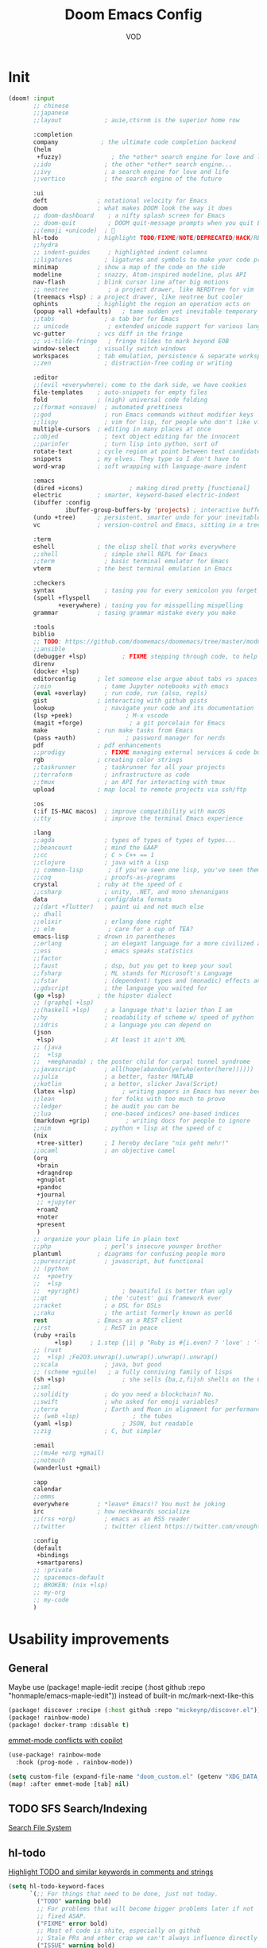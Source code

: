 #+STARTUP: overview indent
#+title: Doom Emacs Config
#+email: vod@njk.li
#+author: VOD
#+options: H:3 num:t toc:t \n:nil @:t ::t |:t ^:t -:t f:t *:t <:t pri:t
#+tags: GTD(G) writing(w) export(e) manage(m) graphical(g) nix(n)

* Init
#+begin_src emacs-lisp :tangle "init.el"
(doom! :input
       ;; chinese
       ;;japanese
       ;;layout            ; auie,ctsrnm is the superior home row

       :completion
       company            ; the ultimate code completion backend
       (helm
        +fuzzy)              ; the *other* search engine for love and life
       ;;ido               ; the other *other* search engine...
       ;;ivy               ; a search engine for love and life
       ;;vertico           ; the search engine of the future

       :ui
       deft              ; notational velocity for Emacs
       doom              ; what makes DOOM look the way it does
       ;; doom-dashboard    ; a nifty splash screen for Emacs
       ;; doom-quit         ; DOOM quit-message prompts when you quit Emacs
       ;;(emoji +unicode)  ; 🙂
       hl-todo           ; highlight TODO/FIXME/NOTE/DEPRECATED/HACK/REVIEW
       ;;hydra
       ;; indent-guides     ; highlighted indent columns
       ;;ligatures         ; ligatures and symbols to make your code pretty again
       minimap           ; show a map of the code on the side
       modeline          ; snazzy, Atom-inspired modeline, plus API
       nav-flash         ; blink cursor line after big motions
       ;; neotree           ; a project drawer, like NERDTree for vim
       (treemacs +lsp) ; a project drawer, like neotree but cooler
       ophints           ; highlight the region an operation acts on
       (popup +all +defaults)   ; tame sudden yet inevitable temporary windows
       ;;tabs              ; a tab bar for Emacs
       ;; unicode           ; extended unicode support for various languages
       vc-gutter         ; vcs diff in the fringe
       ;; vi-tilde-fringe   ; fringe tildes to mark beyond EOB
       window-select     ; visually switch windows
       workspaces        ; tab emulation, persistence & separate workspaces
       ;;zen               ; distraction-free coding or writing

       :editor
       ;;(evil +everywhere); come to the dark side, we have cookies
       file-templates    ; auto-snippets for empty files
       fold              ; (nigh) universal code folding
       ;;(format +onsave)  ; automated prettiness
       ;;god               ; run Emacs commands without modifier keys
       ;;lispy             ; vim for lisp, for people who don't like vim
       multiple-cursors  ; editing in many places at once
       ;;objed             ; text object editing for the innocent
       ;;parinfer          ; turn lisp into python, sort of
       rotate-text       ; cycle region at point between text candidates
       snippets          ; my elves. They type so I don't have to
       word-wrap         ; soft wrapping with language-aware indent

       :emacs
       (dired +icons)             ; making dired pretty [functional]
       electric          ; smarter, keyword-based electric-indent
       (ibuffer :config
                ibuffer-group-buffers-by 'projects) ; interactive buffer management
       (undo +tree)      ; persistent, smarter undo for your inevitable mistakes
       vc                ; version-control and Emacs, sitting in a tree

       :term
       eshell            ; the elisp shell that works everywhere
       ;;shell             ; simple shell REPL for Emacs
       ;;term              ; basic terminal emulator for Emacs
       vterm             ; the best terminal emulation in Emacs

       :checkers
       syntax              ; tasing you for every semicolon you forget
       (spell +flyspell
              +everywhere) ; tasing you for misspelling mispelling
       grammar           ; tasing grammar mistake every you make

       :tools
       biblio
       ;; TODO: https://github.com/doomemacs/doomemacs/tree/master/modules/tools/biblio
       ;;ansible
       (debugger +lsp)          ; FIXME stepping through code, to help you add bugs
       direnv
       (docker +lsp)
       editorconfig      ; let someone else argue about tabs vs spaces
       ;;ein               ; tame Jupyter notebooks with emacs
       (eval +overlay)     ; run code, run (also, repls)
       gist              ; interacting with github gists
       lookup              ; navigate your code and its documentation
       (lsp +peek)               ; M-x vscode
       (magit +forge)             ; a git porcelain for Emacs
       make              ; run make tasks from Emacs
       (pass +auth)              ; password manager for nerds
       pdf               ; pdf enhancements
       ;;prodigy           ; FIXME managing external services & code builders
       rgb               ; creating color strings
       ;;taskrunner        ; taskrunner for all your projects
       ;;terraform         ; infrastructure as code
       ;;tmux              ; an API for interacting with tmux
       upload            ; map local to remote projects via ssh/ftp

       :os
       (:if IS-MAC macos)  ; improve compatibility with macOS
       ;;tty               ; improve the terminal Emacs experience

       :lang
       ;;agda              ; types of types of types of types...
       ;;beancount         ; mind the GAAP
       ;;cc                ; C > C++ == 1
       ;;clojure           ; java with a lisp
       ;; common-lisp       ; if you've seen one lisp, you've seen them all
       ;;coq               ; proofs-as-programs
       crystal           ; ruby at the speed of c
       ;;csharp            ; unity, .NET, and mono shenanigans
       data              ; config/data formats
       ;;(dart +flutter)   ; paint ui and not much else
       ;; dhall
       ;;elixir            ; erlang done right
       ;; elm               ; care for a cup of TEA?
       emacs-lisp        ; drown in parentheses
       ;;erlang            ; an elegant language for a more civilized age
       ;;ess               ; emacs speaks statistics
       ;;factor
       ;;faust             ; dsp, but you get to keep your soul
       ;;fsharp            ; ML stands for Microsoft's Language
       ;;fstar             ; (dependent) types and (monadic) effects and Z3
       ;;gdscript          ; the language you waited for
       (go +lsp)         ; the hipster dialect
       ;; (graphql +lsp)
       ;;(haskell +lsp)    ; a language that's lazier than I am
       ;;hy                ; readability of scheme w/ speed of python
       ;;idris             ; a language you can depend on
       (json
        +lsp)              ; At least it ain't XML
       ;; (java
       ;;  +lsp
       ;;  +meghanada) ; the poster child for carpal tunnel syndrome
       ;;javascript        ; all(hope(abandon(ye(who(enter(here))))))
       ;;julia             ; a better, faster MATLAB
       ;;kotlin            ; a better, slicker Java(Script)
       (latex +lsp)             ; writing papers in Emacs has never been so fun
       ;;lean              ; for folks with too much to prove
       ;;ledger            ; be audit you can be
       ;;lua               ; one-based indices? one-based indices
       (markdown +grip)          ; writing docs for people to ignore
       ;;nim               ; python + lisp at the speed of c
       (nix
        +tree-sitter)      ; I hereby declare "nix geht mehr!"
       ;;ocaml             ; an objective camel
       (org
        +brain
        +dragndrop
        +gnuplot
        +pandoc
        +journal
        ;; +jupyter
        +roam2
        +noter
        +present
        )
       ;; organize your plain life in plain text
       ;;php               ; perl's insecure younger brother
       plantuml          ; diagrams for confusing people more
       ;;purescript        ; javascript, but functional
       ;; (python
       ;;  +poetry
       ;;  +lsp
       ;;  +pyright)            ; beautiful is better than ugly
       ;;qt                ; the 'cutest' gui framework ever
       ;;racket            ; a DSL for DSLs
       ;;raku              ; the artist formerly known as perl6
       rest              ; Emacs as a REST client
       ;;rst               ; ReST in peace
       (ruby +rails
             +lsp)     ; 1.step {|i| p "Ruby is #{i.even? ? 'love' : 'life'}"}
       ;; (rust
       ;;  +lsp) ;Fe2O3.unwrap().unwrap().unwrap().unwrap()
       ;;scala             ; java, but good
       ;; (scheme +guile)   ; a fully conniving family of lisps
       (sh +lsp)                ; she sells {ba,z,fi}sh shells on the C xor
       ;;sml
       ;;solidity          ; do you need a blockchain? No.
       ;;swift             ; who asked for emoji variables?
       ;;terra             ; Earth and Moon in alignment for performance.
       ;; (web +lsp)               ; the tubes
       (yaml +lsp)              ; JSON, but readable
       ;;zig               ; C, but simpler

       :email
       ;;(mu4e +org +gmail)
       ;;notmuch
       (wanderlust +gmail)

       :app
       calendar
       ;;emms
       everywhere        ; *leave* Emacs!? You must be joking
       irc               ; how neckbeards socialize
       ;;(rss +org)        ; emacs as an RSS reader
       ;;twitter           ; twitter client https://twitter.com/vnought

       :config
       (default
        +bindings
        +smartparens)
       ;; :private
       ;; spacemacs-default
       ;; BROKEN: (nix +lsp)
       ;; my-org
       ;; my-code
       )

#+end_src
* Usability improvements
** General
Maybe use (package! maple-iedit :recipe (:host github :repo "honmaple/emacs-maple-iedit")) instead of built-in mc/mark-next-like-this

#+begin_src emacs-lisp :tangle packages.el
(package! discover :recipe (:host github :repo "mickeynp/discover.el"))
(package! rainbow-mode)
(package! docker-tramp :disable t)
#+end_src

[[https://github.com/doomemacs/doomemacs/issues/6463][emmet-mode conflicts with copilot]]

#+begin_src emacs-lisp :tangle config.el
(use-package! rainbow-mode
  :hook (prog-mode . rainbow-mode))

(setq custom-file (expand-file-name "doom_custom.el" (getenv "XDG_DATA_HOME")))
(map! :after emmet-mode [tab] nil)
#+end_src
** TODO SFS Search/Indexing
[[https://github.com/Overdr0ne/sfs][Search File System]]
** hl-todo
[[https://github.com/tarsius/hl-todo][Highlight TODO and similar keywords in comments and strings]]

#+begin_src emacs-lisp :tangle config.el
(setq hl-todo-keyword-faces
      `(;; For things that need to be done, just not today.
        ("TODO" warning bold)
        ;; For problems that will become bigger problems later if not
        ;; fixed ASAP.
        ("FIXME" error bold)
        ;; Most of code is shite, especially on github
        ;; Stale PRs and other crap we can't always influence directly
        ("ISSUE" warning bold)
        ;; For tidbits that are unconventional and not intended uses of the
        ;; constituent parts, and may break in a future update.
        ("HACK" font-lock-constant-face bold)
        ;; For things that were done hastily and/or hasn't been thoroughly
        ;; tested. It may not even be necessary!
        ("REVIEW" font-lock-keyword-face bold)
        ;; For especially important gotchas with a given implementation,
        ;; directed at another user other than the author.
        ("NOTE" success bold)
        ;; For things that just gotta go and will soon be gone.
        ("DEPRECATED" font-lock-doc-face bold)
        ;; For a known bug that needs a workaround
        ("BUG" error bold)
        ;; For warning about a problematic or misguiding code
        ("XXX" font-lock-constant-face bold)))
#+end_src
** Rainbow delimiters
[[https://github.com/Civitasv/pair-colorizer][Use a fork]]?

#+begin_src emacs-lisp :tangle packages.el
(package! rainbow-delimiters)
#+end_src

#+begin_src emacs-lisp :tangle config.el
(use-package! rainbow-delimiters
  :hook (prog-mode . rainbow-delimiters-mode))
#+end_src
** org and friends
*** General goodness
[[https://github.com/EFLS/zetteldeft][Deft as Zettelkasten note-taking system]]

#+begin_src emacs-lisp :tangle packages.el
(package! zetteldeft :recipe (:host github :repo "EFLS/zetteldeft"))
(package! ox-jekyll-md)
(package! org-ql)
(package! helm-org-rifle)
(package! org-books)
;; FIXME: (package! org-pretty-table)
(package! org-mime)
(package! org-rich-yank)
;; (package! ob-solidity)
;; (package! ob-async)
;; (package! ob-hugo)
#+end_src

#+begin_src emacs-lisp :tangle config.el
(use-package! ox-jekyll-md)
(use-package! org-ql)
(use-package! helm-org-rifle)
;; (use-package! org-pretty-table
;;   :after org-mode
;;   :commands (org-pretty-table-mode global-org-pretty-table-mode)
;;   ;; (lambda () (org-pretty-table-mode))
;;   ;;:hook (org-mode . org-pretty-table-mode))
;; )
(use-package! org-mime
  :config (setq org-mime-library 'semi))

(use-package! org-rich-yank
  :bind (:map org-mode-map
         ("C-M-y" . org-rich-yank)))

(use-package! org-books
  :config
  (setq org-books-file (concat org-directory "/library.org")))

(use-package! deft
  :custom
    (deft-extensions '("org" "md" "txt"))
    (deft-use-filename-as-title t))

(use-package! zetteldeft
  :after deft
  :config (zetteldeft-set-classic-keybindings))
#+end_src
*** org-capture
There's a better way of doing this, maybe :config section in use-package!

#+begin_src emacs-lisp :tangle packages.el
(package! doct)
#+end_src

#+begin_src emacs-lisp :tangle config.el
(defun transform-square-brackets-to-round-ones(string-to-transform)
  "Transforms [ into ( and ] into ), other chars left unchanged."
  (concat
  (mapcar #'(lambda (c) (if (equal c ?\[) ?\( (if (equal c ?\]) ?\) c))) string-to-transform)))

(use-package! doct
  :commands (doct))

(use-package! org-capture
  :custom org-capture-templates
           (doct `(("Personal todo"
                    :keys "t"
                    :headline "Inbox"
                    :prepend t
                    :file +org-capture-todo-file
                    :template ("* [ ] %?\n%i\n%a"))
                   ("Personal notes"
                    :keys "n"
                    :headline "Inbox"
                    :prepend t
                    :file +org-capture-notes-file
                    :template ("* %u %?\n%i\n%a"))
                   ("Journal"
                    :keys "j"
                    :prepend t
                    :file +org-capture-journal-file
                    :template ("* %U %?\n%i\n%a"))

                   ("Protocol"
                    :keys "c"
                    :headline "Inbox"
                    :prepend t
                    :file +org-capture-notes-file
                    :template ("* %^{Title}\nSource: %u, %c\n #+BEGIN_QUOTE\n%i\n#+END_QUOTE\n\n\n%?"))
                   ("Protocol link"
                    :keys "x"
                    :headline "Inbox"
                    :prepend t
                    :file +org-capture-notes-file
                    :template ("* %? [[%:link][%(transform-square-brackets-to-round-ones \"%:description\")]]\n"))

                   ;; ("Centralized templates for projects"
                   ;;  :keys "o"
                   ;;  :prepend t
                   ;;  :children (("Project todo"
                   ;;              :keys "t"
                   ;;              :heading "Tasks"
                   ;;              :prepend nil
                   ;;              :file #'+org-capture-central-project-todo-file
                   ;;              :template ("* TODO %?\n %i\n %a"))
                   ;;             ("Project notes"
                   ;;              :keys "n"
                   ;;              :heading "Notes"
                   ;;              :file #'+org-capture-central-project-notes-file
                   ;;              :template ("* %U %?\n %i\n %a"))
                   ;;             ("Project changelog"
                   ;;              :keys "c"
                   ;;              :heading "Changelog"
                   ;;              :file #'+org-capture-central-project-changelog-file
                   ;;              :template ("* %U %?\n %i\n %a"))))

                   ("Templates for projects"
                    :keys "r"
                    :prepend t
                    :headline "Inbox"
                    :children (("Project-local todo"
                                :keys "t"
                                :template ("* TODO %?\n%i\n%a")
                                :file +org-capture-project-todo-file)
                               ("Project-local notes"
                                :keys "n"
                                :template ("* %U %?\n%i\n%a")
                                :file +org-capture-project-notes-file)
                               ("Project-local changelog"
                                :keys "c"
                                :headline "Unreleased"
                                :template ("* %U %?\n%i\n%a")
                                :file +org-capture-project-changelog-file))))))
#+end_src
*** TODO orgfu
- [[https://github.com/abo-abo/org-fu/blob/master/org-fu.el][Example here]]

- counsel package is an orca requirement, because it does things with git
#+begin_src emacs-lisp :tangle packages.el
(package! counsel)
(package! orca)
#+end_src

[[https://github.com/abo-abo/orca][Orca]] is nice, but it needs proper customization

#+begin_src emacs-lisp :tangle config.el
(use-package! counsel)
(use-package! orca
  ;; :config
  ;; (setq orca-handler-list
  ;;       '((orca-handler-match-url
  ;;          "https://www.reddit.com/emacs/"
  ;;          "~/Dropbox/org/wiki/emacs.org"
  ;;          "Reddit")
  ;;         (orca-handler-match-url
  ;;          "https://emacs.stackexchange.com/"
  ;;          "~/Dropbox/org/wiki/emacs.org"
  ;;          "\\* Questions")
  ;;         (orca-handler-current-buffer
  ;;          "\\* Tasks")
  ;;         (orca-handler-file
  ;;          "~/Dropbox/org/ent.org"
  ;;          "\\* Articles")))
  )
#+end_src

This is the part that will help with stumpwm integration:
#+begin_src shell
emacsclient -c -e "(setq frame-title-format \"My Frame Title\")"
#+end_src

This is what we want to overwrite with defadvice
#+begin_src emacs-lisp
(defun orca-raise-frame ()
  "Put Emacs frame into focus."
  (if (eq system-type 'gnu/linux)
      (progn
        (orca-require-program "logger")
        (call-process
         "logger" nil nil nil "-t orca_org-capture" "tried_raising_frame"
         (frame-parameter (selected-frame) 'outer-window-id)))
    (raise-frame)))
#+end_src

** Helm - finetune the doom provided stuff
A nice start here - https://github.com/thierryvolpiatto/emacs-config/blob/main/init-helm.el

helm-swoop can be replaced by (package! ctrlf :recipe (:host github :repo "raxod502/ctrlf"))
#+begin_src emacs-lisp :tangle packages.el
(package! helm-rg)
(package! helm-swoop)
;;(package! helm-locate)
#+end_src

#+begin_src emacs-lisp :tangle config.el
(after! helm-mode
  (customize-set-variable helm-completion-style 'helm-fuzzy))

(use-package! helm-swoop)
(use-package! helm-rg)
(use-package! helm-locate
  :config (setq helm-locate-fuzzy-match t))
#+end_src

#+begin_src emacs-lisp :tangle packages.el
(package! helm-tramp)
#+end_src

#+begin_src emacs-lisp :tangle config.el
(use-package! helm-tramp
  :config
  (setq tramp-default-method "ssh"
        make-backup-files nil
        create-lockfiles nil
        helm-tramp-custom-connections '(/ssh:admin@frogstar.0.njk.li:/home/admin/)))
#+end_src

** Terminals
https://github.com/SqrtMinusOne/eshell-atuin
#+begin_src emacs-lisp :tangle packages.el
;;(package! multi-vterm)
;; (package! vtm)
#+end_src

#+begin_src emacs-lisp :tangle config.el
(use-package! vterm :bind (:map vterm-mode-map ("s-j" . vterm-copy-mode)))
;;(use-package! vtm :config (add-to-list 'auto-mode-alist '("\\.vtm\\'" . vtm-mode)))
;;(use-package! multi-vterm
;;  :bind
;;  (:map global-map
;;   ("C-M-<return>" . multi-vterm)
;;   ("s-h" . multi-vterm-prev)
;;   ("s-l" . multi-vterm-next)))
#+end_src
*** Tramp
#+begin_src emacs-lisp :tangle config.el
(after! tramp
  ;; tramp sets tramp-default-remote-path via `getconf PATH` which doesn't seem
  ;; to work on NixOS, only returning /run/current-system/sw/bin:/bin:/usr/bin
  ;; this means magit, rg, etc don't work. this fixes the issue
  ;; https://www.gnu.org/software/tramp/#Remote-programs
  (cl-pushnew 'tramp-own-remote-path tramp-remote-path)

  ;; tramp stores .tramp_history in the home directory by default
  (when-let ((data-home (getenv "XDG_DATA_HOME")))
    (setq tramp-histfile-override (expand-file-name "tramp_history" data-home))))
#+end_src
** Poly Mode

- [[https://github.com/ShuguangSun/ess-view-data][ShuguangSun/ess-view-data: View data support for ESS]]

#+begin_src emacs-lisp :tangle packages.el
(package! polymode)
#+end_src

#+begin_src emacs-lisp :tangle config.el
(use-package! polymode
:config
  (add-hook 'org-brain-visualize-mode-hook #'org-brain-polymode))
#+end_src

*** Poly Mode Markdown

#+begin_src emacs-lisp :tangle packages.el
(package! poly-markdown :recipe (:build (:not compile)))
#+end_src

#+begin_src emacs-lisp :tangle config.el
(use-package! poly-markdown
  :config
  (add-to-list 'auto-mode-alist '("\\.Rmd" . poly-markdown-mode)))
#+end_src

** windsize

#+begin_src emacs-lisp :tangle packages.el
(package! windsize)
#+end_src

#+begin_src emacs-lisp :tangle config.el
  (use-package! windsize
    :bind (("s-p" . windsize-up)
           ("s-n" . windsize-down)
           ("s-b" . windsize-left)
           ("s-f" . windsize-right))
    :custom
    (windsize-cols 1)
    (windsize-rows 1))
#+end_src

** Magit and friends

#+begin_src emacs-lisp :tangle packages.el
(package! gitignore-templates)
(package! magit-todos)
#+end_src

#+begin_src emacs-lisp :tangle config.el
  (use-package! magit-todos
    :hook (magit-status-mode . magit-todos-mode))
#+end_src
** Chat
*** matrix
#+begin_src emacs-lisp :tangle packages.el
;; (package! ement)
#+end_src

#+begin_src emacs-lisp :tangle config.el
;; (use-package! ement)
#+end_src
*** irc
** Completion
*** Github copilot
This fails to build on nix currently
#+begin_src emacs-lisp :tangle packages.el
;; (package! copilot)
#+end_src

#+begin_src emacs-lisp :tangle config.el
;; (use-package! copilot
;;   :config (setq copilot--base-dir (getenv "EMACS_PATH_COPILOT"))
;;   :hook (prog-mode . copilot-mode)
;;   :bind (("C-TAB" . 'copilot-accept-completion-by-word)
;;          ("C-<tab>" . 'copilot-accept-completion-by-word)
;;          :map copilot-completion-map
;;          ("<tab>" . 'copilot-accept-completion)
;;          ("TAB" . 'copilot-accept-completion)))
#+end_src

*** lsp-bridge
#+begin_src emacs-lisp :tangle "packages.el"
;; (disable-packages! tree-sitter-langs)
;; (disable-packages! doom-snippets)
#+end_src

#+begin_src emacs-lisp :tangle "packages.el"
;; (package! posframe)
;; (package! popon)
;; (package! lsp-bridge :recipe (:files ("*.el" "*.py" "core" "langserver" "acm")
;;                              :build (:not compile)))
#+end_src


#+begin_src emacs-lisp :tangle "config.el"
;; (use-package! lsp-bridge
;;   :init
;;   (setq lsp-bridge-flash-line-delay 1
;;         lsp-bridge-ref-flash-line-delay 1
;;         lsp-bridge-use-ds-pinyin-in-org-mode t
;;         ;; acm-enable-tabnine-helper t
;;         lsp-bridge-python-lsp-server "pylsp"
;;         lsp-bridge-python-command "/run/current-system/sw/bin/python")
;;   (setq lsp-bridge-org-babel-lang-list '("go" "python" "ipython"
;;                                          "ruby" "js" "css" "sass"
;;                                          "jupyter" "c" "rust" "java" "cpp" "jupyter-python"
;;                                          "c++" "sh"))
;;   :hook (doom-first-input . global-lsp-bridge-mode)
;;   :config
;;   ;; (add-hook 'lsp-bridge-mode-hook '(lambda () (company-mode -1)
;;   ;;                                   ))
;;   ;;(push '((nickel-mode nickel-ts-mode) . "nls") lsp-bridge-single-lang-server-mode-list)
;;   (push '((nix-mode nix-ts-mode) . "nixd") lsp-bridge-single-lang-server-mode-list)
;;   (setq acm-candidate-match-function 'orderless-flex))
;; (after! lsp-bridge
;;      (set-face-background 'acm-frame-default-face (face-attribute 'default :background))
;;       (set-face-background 'acm-frame-select-face (face-attribute 'highlight :background))
;;       (set-face-foreground 'acm-frame-select-face (face-attribute 'highlight :foreground)))
#+end_src

#+begin_src emacs-lisp :tangle "packages.el"
;; (package! nix-ts-mode)
#+end_src

#+begin_src emacs-lisp :tangle "config.el"
;; (unless (display-graphic-p)
;;   (after! acm
;;     (use-package! acm-terminal)))
#+end_src


** IDEA clipboard
:tangle packages.el
#+begin_src emacs-lisp
(package! clipmon)
#+end_src

:tangle config.el
#+begin_src emacs-lisp
(use-package! clipmon
  :defer
  :config
  (setq clipmon-timer-interval 2))
#+end_src
** devdocs
#+begin_src emacs-lisp :tangle packages.el
(package! devdocs)
#+end_src

#+begin_src emacs-lisp :tangle config.el
(use-package! devdocs
  :defer
  :bind
  ("C-h D" . devdocs-lookup))
#+end_src
** TODO llm
#+begin_src emacs-lisp :tangle packages.el
(package! gptel)
#+end_src

#+begin_src emacs-lisp :tangle config.el
(use-package! gptel
  :bind
  ("M-s-<return>" . gptel-send))
#+end_src
** color-rg

#+begin_src emacs-lisp :tangle packages.el
;; (package! color-rg :recipe (:host github
;;                             :repo "manateelazycat/color-rg"
;;                             :files "*")
;;   :pin t)

;; (package! color-rg)
#+end_src

:rev "e45bedec545c044accf307532b3c50dbb9ab2b66"

#+begin_src emacs-lisp :tangle config.el
;; (use-package! color-rg
;;   :commands (color-rg-search-input color-rg-search-symbol
;;                                    color-rg-search-input-in-project)
;;   :bind
;;   (:map isearch-mode-map
;;    ("M-s M-s" . isearch-toggle-color-rg)))
#+end_src

** Snippets and such

* Language support
** Indent Guides

#+begin_src emacs-lisp :tangle packages.el
(package! highlight-indent-guides)
#+end_src

- I only wish to have it in certain modes:
#+begin_src emacs-lisp :tangle config.el
(use-package! highlight-indent-guides
  :hook ((yaml-mode conf-mode python-mode) . highlight-indent-guides-mode)
  :init
  (setq highlight-indent-guides-method 'character
        highlight-indent-guides-suppress-auto-error t)
  :config
  (defun +indent-guides-init-faces-h (&rest _)
    (when (display-graphic-p)
      (highlight-indent-guides-auto-set-faces)))

  ;; HACK `highlight-indent-guides' calculates its faces from the current theme,
  ;;      but is unable to do so properly in terminal Emacs, where it only has
  ;;      access to 256 colors. So if the user uses a daemon we must wait for
  ;;      the first graphical frame to be available to do.
  (add-hook 'doom-load-theme-hook #'+indent-guides-init-faces-h)
  (when doom-theme
    (+indent-guides-init-faces-h))

  ;; `highlight-indent-guides' breaks when `org-indent-mode' is active
  (add-hook! 'org-mode-local-vars-hook
    (defun +indent-guides-disable-maybe-h ()
      (and highlight-indent-guides-mode
           (bound-and-true-p org-indent-mode)
           (highlight-indent-guides-mode -1)))))

#+end_src

** Nix

#+begin_src emacs-lisp :tangle packages.el
;; (unpin! nix-mode)
;; (unpin! lsp-mode)
;; (package! lsp-mode)
(package! nixpkgs-fmt)
#+end_src

nixd setup function
#+begin_src emacs-lisp :tangle config.el
(defun local/setup-nixd ()
  (when (getenv "PRJ_ROOT")
    (let* ((prj_root (getenv "PRJ_ROOT"))
           (username (getenv "USER"))
           (hostname (with-temp-buffer (call-process "hostname" nil t nil)
                                       (string-trim (buffer-string))))
           (host (concat "(builtins.getFlake \"" prj_root "\").nixosConfigurations.nixos-" hostname)))
      (setq lsp-nix-nixd-server-path "nixd"
            lsp-nix-nixd-formatting-command [ "nixpkgs-fmt" ]
            lsp-nix-nixd-nixpkgs-expr "import <nixpkgs> { }"
            lsp-nix-nixd-nixos-options-expr (concat host ".options")
            ;; FIXME: lsp-nix-nixd-home-manager-options-expr (concat host ".config\"nb@mnd\".options")
            ))))
#+end_src

#+begin_src emacs-lisp :tangle config.el
(use-package! nix-mode
  :after lsp-mode
  :hook
  ((nix-mode . lsp-deferred)
   (nix-mode . (lambda () (setq company-idle-delay 0.1))))
  :custom
  (lsp-disabled-clients '((nix-mode . nix-nil)))
  :config
  (add-hook 'envrc-mode-hook #'local/setup-nixd))
#+end_src

#+begin_src emacs-lisp
(with-eval-after-load 'lsp-mode
  (lsp-register-client
    (make-lsp-client :new-connection (lsp-stdio-connection "nixd")
                     :major-modes '(nix-mode)
                     :priority 0
                     :server-id 'nixd)))
#+end_src

#+begin_src emacs-lisp :tangle config.el
(defun +nix/nix-format-buffer (orig-fun &rest buf)
  "save restore position after formatting"
  (let ((saved-pos (line-number-at-pos)))
    (apply orig-fun buf)
    (forward-line saved-pos)
    (recenter-top-bottom)))

(advice-add 'nix--format-call :around #'+nix/nix-format-buffer)

(use-package! nixpkgs-fmt
  :defer t
  :config
  (setq nix-nixfmt-bin "nixpkgs-fmt")
  :hook (nix-mode . nixpkgs-fmt-on-save-mode))
#+end_src

Also, needs to complete from pkgs and lib and project buffers

** TODO LSP in docker
[[https://github.com/emacs-lsp/lsp-docker][Uses docker to run language servers]]
* Spoken languages support
** Russian phonetic
#+begin_src emacs-lisp :tangle config.el
(quail-define-package
 "russian-phonetic" "Cyrillic" "[Русский]" nil
 "ЯЖЕРТЫ Phonetic layout"
 nil t t t t nil nil nil nil nil t)

(quail-define-rules
 ("1" ?1)
 ("2" ?2)
 ("3" ?3)
 ("4" ?4)
 ("5" ?5)
 ("6" ?6)
 ("7" ?7)
 ("8" ?8)
 ("9" ?9)
 ("0" ?0)
 ("-" ?-)
 ("=" ?ь)
 ("`" ?ю)
 ("q" ?я)
 ("w" ?ж)
 ("e" ?е)
 ("r" ?р)
 ("t" ?т)
 ("y" ?ы)
 ("u" ?у)
 ("i" ?и)
 ("o" ?о)
 ("p" ?п)
 ("[" ?ш)
 ("]" ?щ)
 ("a" ?а)
 ("s" ?с)
 ("d" ?д)
 ("f" ?ф)
 ("g" ?г)
 ("h" ?ч)
 ("j" ?й)
 ("k" ?к)
 ("l" ?л)
 (";" ?\;)
 ("'" ?')
 ("\\" ?э)
 ("z" ?з)
 ("x" ?х)
 ("c" ?ц)
 ("v" ?в)
 ("b" ?б)
 ("n" ?н)
 ("m" ?м)
 ("," ?,)
 ("." ?.)
 ("/" ?/)

 ("!" ?!)
 ("@" ?@)
 ("#" ?ё)
 ("$" ?Ё)
 ("%" ?ъ)
 ("^" ?Ъ)
 ("&" ?&)
 ("*" ?*)
 ("(" ?\()
 (")" ?\))
 ("_" ?_)
 ("+" ?Ь)
 ("~" ?Ю)

 ("Q" ?Я)
 ("W" ?Ж)
 ("E" ?Е)
 ("R" ?Р)
 ("T" ?Т)
 ("Y" ?Ы)
 ("U" ?У)
 ("I" ?И)
 ("O" ?О)
 ("P" ?П)
 ("{" ?Ш)
 ("}" ?Щ)
 ("A" ?А)
 ("S" ?С)
 ("D" ?Д)
 ("F" ?Ф)
 ("G" ?Г)
 ("H" ?Ч)
 ("J" ?Й)
 ("K" ?К)
 ("L" ?Л)
 (":" ?:)
 ("\"" ?\")
 ("|" ?Э)
 ("Z" ?З)
 ("X" ?Х)
 ("C" ?Ц)
 ("V" ?В)
 ("B" ?Б)
 ("N" ?Н)
 ("M" ?М)
 ("<" ?<)
 (">" ?>)
 ("?" ??))

(setq default-input-method "russian-phonetic")
#+end_src
** translation services
#+begin_src emacs-lisp :tangle packages.el
(package! google-translate)
#+end_src

#+begin_src emacs-lisp :tangle config.el
(use-package! google-translate
  :config (setq google-translate-backend-method 'curl
                google-translate-translation-directions-alist
                '(("de" . "en")
                  ("en" . "de")
                  ("en" . "ru")
                  ("ru" . "en")
                  ("de" . "ru")
                  ("ru" . "de"))))
#+end_src
* Look and feel
** Theme
#+begin_src emacs-lisp :tangle packages.el
(package! solarized-theme)
(package! base16-theme)
(package! color-theme-sanityinc-solarized
  :recipe (:host github :repo "purcell/color-theme-sanityinc-solarized"))

(after! doom-modeline
  (set-face-attribute 'doom-modeline-bar-inactive nil :background 'unspecified))
#+end_src

[] #ff8100 is the color of amber old monochrome terminals

#+begin_src emacs-lisp :tangle config.el
(setq doom-theme 'solarized-dark)
#+end_src
** Fonts
For whatever reason, emacs doesn't want to properly render font sizes, might have something to do with doom or perhaps some other part of this config.
#+begin_src emacs-lisp :tangle config.el
(defun font-size-by-emacs-version ()
  "Native-comp and GTK support only come in emacs 29 and later."
  ;; FIXME: not using MATE anymore, make it work with hyprland
  (let ((gtk-scaling-factor (string-to-number (shell-command-to-string "dconf read /org/mate/desktop/interface/window-scaling-factor")))
        (env-font-size (string-to-number (getenv "HM_FONT_SIZE"))))
    (if (<= emacs-major-version 28)
        (+ (* env-font-size gtk-scaling-factor) 3)
      (+ env-font-size 3))))

(let* ((env-default-font (font-spec
                          :family (getenv "HM_FONT_NAME")
                          :size (font-size-by-emacs-version)
                          :weight 'normal)))
  (setq doom-font-increment 1
        doom-font env-default-font
        doom-variable-pitch-font env-default-font
        doom-serif-font env-default-font))
#+end_src
* Performance improvements

#+begin_src emacs-lisp :tangle config.el
(setq gcmh-high-cons-threshold most-positive-fixnum
      max-specpdl-size 100000)
#+end_src

** Very Large Files
Perhaps a better option is [[https://github.com/m00natic/vlfi][vlfi]] - it seems a bit newer

#+begin_src emacs-lisp :tangle packages.el
(package! vlf)
#+end_src

#+begin_src emacs-lisp :tangle config.el
(use-package! vlf
  :config
  (require 'vlf-setup)
  (custom-set-variables
   '(vlf-application 'dont-ask)))
#+end_src

** TODO Littering and file locations
savehist-file persp workspaces

* Stumpwm integration
** Sly
#+begin_src emacs-lisp :tangle packages.el
(package! sly)
(package! sly-asdf)
(package! sly-overlay)
(package! sly-quicklisp)
(package! sly-macrostep)
(package! sly-repl-ansi-color)
(package! sly-named-readtables)
(package! helm-sly)
#+end_src

#+begin_src emacs-lisp :tangle "config.el"
(use-package! sly
  :init (setq sly-ignore-protocol-mismatches t
              sly-compile-file-options (list :fasl-directory "/tmp")))
(use-package! sly-asdf)
(use-package! sly-overlay)
(use-package! sly-quicklisp)
(use-package! sly-macrostep)
(use-package! sly-repl-ansi-color)
(use-package! sly-named-readtables)
(use-package! helm-sly)

(defun sly-nyxt-start ()
  (interactive)
  (sly-connect "127.0.0.1" 4006)
  (sleep-for 2)
  (when (buffer-live-p (get-buffer "*sly-mrepl for sbcl*"))
    (set-buffer "*sly-mrepl for sbcl*")
    (sly-mrepl--eval-for-repl `(slynk-mrepl:guess-and-set-package "NYXT-USER"))))

(defun sly-nyxt-stop ()
  (interactive)
  (sly-disconnect-all)
  (kill-buffer (get-buffer "*sly-mrepl for sbcl*")))
#+end_src

* setts
** TODO gpg

#+begin_src nix :tangle nil
{
  home.sessionVariables = {
    ORG_CRYPT_KEY = "E203A151BB3FD1AE";
    ORG_EPA_FET = "vod@njk.li";
  };
}
#+end_src
[[https://www.gnu.org/software/emacs/manual/html_mono/epa.html][Reference]]

#+begin_src emacs-lisp :tangle config.el
(use-package! org-crypt
  :config
  (org-crypt-use-before-save-magic)
  (setq org-crypt-key "382A371CFB344166F69076BE8587AB791475DF76"
        epa-file-encrypt-to '("v@njk.li" "vod@njk.li")
        org-tags-exclude-from-inheritance (quote ("crypt"))))
#+end_src

** uncategorized
#+begin_src emacs-lisp :tangle config.el
;; TODO: set uname/email
(set-language-environment "UTF-8")
(set-default-coding-systems 'utf-8)

(setq-default history-length 1000
              x-stretch-cursor t)

(global-visual-line-mode t)

(setq
 ;; TODO: user-full-name "John Doe"
 ;; TODO: user-mail-address "john@doe.com"
 calendar-week-start-day 1
 org-src-fontify-natively t
 comp-async-jobs-number 24
 display-line-numbers-type nil
 create-lockfiles nil
 search-highlight t
 query-replace-highlight t
 require-final-newline t
 dired-dwim-target t
 tab-always-indent 'complete
 company-idle-delay 0.5
 company-minimum-prefix-length 2
 company-transformers nil
 company-show-numbers t)

(add-hook 'dired-mode-hook (lambda () (dired-async-mode 1)))

(map! "M-i" #'windmove-up
      "M-k" #'windmove-down
      "M-j" #'windmove-left
      "M-l" #'windmove-right

      ;; [s-up] #'windmove-up
      ;; [s-down] #'windmove-down
      ;; [s-left] #'windmove-left
      ;; [s-right] #'windmove-right
      "s-=" #'text-scale-increase
      "s--" #'text-scale-decrease
      "s-<return>" #'toggle-frame-fullscreen
      "C-x C-y" #'+default/yank-pop
      "C-x f" #'helm-recentf
      "C-x b" #'helm-projectile-switch-to-buffer
      "s-t" #'+treemacs/toggle
      "M-s-." #'mc/mark-next-like-this
      "M-s-," #'mc/mark-previous-like-this
      "M-s-SPC" #'mc/mark-all-like-this
      "s-SPC" #'set-rectangular-region-anchor
      ;; "C-<escape>" #'+vterm/toggle

      :map prog-mode-map
      :nie "s-." #'helm-semantic-or-imenu
      :nie "s-/" #'comment-or-uncomment-region
      :nie "s-;" #'comment-dwim

      :map helm-find-files-map
      "<left>" #'helm-find-files-up-one-level
      "<right>" #'helm-execute-persistent-action)

(add-hook! 'before-save-hook 'font-lock-flush)

#+end_src

** local-setts from nix config
#+begin_src emacs-lisp :tangle packages.el
(package! local-setts :built-in t)
#+end_src

#+begin_src emacs-lisp :tangle config.el
(use-package! local-setts
  :config
  (load-nix-setts))
#+end_src
